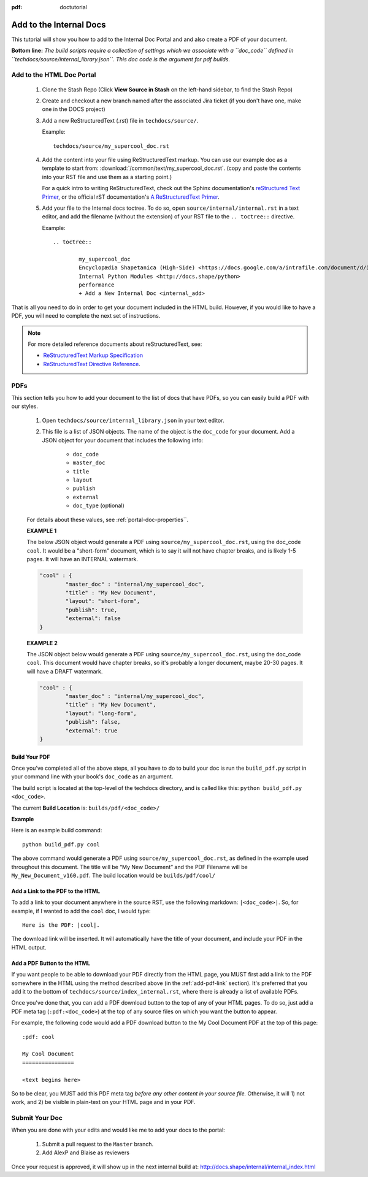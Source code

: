 :pdf: doctutorial

Add to the Internal Docs
========================

This tutorial will show you how to add to the Internal Doc Portal and and also create a PDF of your document.

**Bottom line:**
*The build scripts require a collection of settings which we associate with a ``doc_code`` defined in ``techdocs/source/internal_library.json``. This doc code is the argument for pdf builds.*

Add to the HTML Doc Portal
--------------------------

	1.	Clone the Stash Repo (Click **View Source in Stash** on the left-hand sidebar, to find the Stash Repo)

	2.	Create and checkout a new branch named after the associated Jira ticket (if you don't have one, make one in the DOCS project)

	3.	Add a new ReStructuredText (.rst) file in ``techdocs/source/``.

		Example::

			techdocs/source/my_supercool_doc.rst

	4.	Add the content into your file using ReStructuredText markup. You can use  our example doc as a template to start from: :download:`/common/text/my_supercool_doc.rst`. (copy and paste the contents into your RST file and use them as a starting point.)

		For a quick intro to writing ReStructuredText, check out the Sphinx documentation's `reStructured Text Primer <http://sphinx-doc.org/rest.html>`__, or the official rST documentation's `A ReStructuredText Primer <http://docutils.sourceforge.net/docs/user/rst/quickstart.html>`__.

	5.	Add your file to the Internal docs toctree. To do so, open ``source/internal/internal.rst`` in a text editor, and add the filename (without the extension) of your RST file to the ``.. toctree::`` directive.

		Example::

			.. toctree::

				my_supercool_doc
				Encyclopædia Shapetanica (High-Side) <https://docs.google.com/a/intrafile.com/document/d/1-HGvj8OzYVSaOx7aWhOVHQ4JhGhwS3tiCtpGKT-C2cw/edit?usp=sharing>
				Internal Python Modules <http://docs.shape/python>
				performance
				+ Add a New Internal Doc <internal_add>

That is all you need to do in order to get your document included in the HTML build. However, if you would like to have a PDF, you will need to complete the next set of instructions.

.. note:: For more detailed reference documents about reStructuredText, see:

		*	`ReStructuredText Markup Specification <http://docutils.sourceforge.net/docs/ref/rst/restructuredtext.html>`__
		*	`ReStructuredText Directive Reference <http://docutils.sourceforge.net/docs/ref/rst/directives.html>`__.

PDFs
----

This section tells you how to add your document to the list of docs that have PDFs, so you can easily build a PDF with our styles.

	1. Open ``techdocs/source/internal_library.json`` in your text editor.

	2. This file is a list of JSON objects. The name of the object is the ``doc_code`` for your document. Add a JSON object for your document that includes the following info:

		*	``doc_code``
		*	``master_doc``
		*	``title``
		*	``layout``
		*	``publish``
		*	``external``
		*	``doc_type`` (optional)

	For details about these values, see :ref:`portal-doc-properties``.

	**EXAMPLE 1**

	The below JSON object would generate a PDF using ``source/my_supercool_doc.rst``, using the doc_code ``cool``. It would be a "short-form" document, which is to say it will not have chapter breaks, and is likely 1-5 pages. It will have an INTERNAL watermark.

	.. code-block:: json

		"cool" : {
			"master_doc" : "internal/my_supercool_doc",
			"title" : "My New Document",
			"layout": "short-form",
			"publish": true,
			"external": false
		}

	**EXAMPLE 2**

	The JSON object below would generate a PDF using ``source/my_supercool_doc.rst``, using the doc_code ``cool``. This document would have chapter breaks, so it's probably a longer document, maybe 20-30 pages. It will have a DRAFT watermark.

	.. code-block:: json

			"cool" : {
				"master_doc" : "internal/my_supercool_doc",
				"title" : "My New Document",
				"layout": "long-form",
				"publish": false,
				"external": true
			}

Build Your PDF
``````````````

Once you’ve completed all of the above steps, all you have to do to build your doc is run the ``build_pdf.py`` script in your command line with your book's ``doc_code`` as an argument.

The build script is located at the top-level of the techdocs directory, and is called like this: ``python build_pdf.py <doc_code>``.

The current **Build Location** is: ``builds/pdf/<doc_code>/``

**Example**

Here is an example build command::

	python build_pdf.py cool

The above command would generate a PDF using ``source/my_supercool_doc.rst``, as defined in the example used throughout this document. The title will be “My New Document” and the PDF Filename will be ``My_New_Document_v160.pdf``. The build location would be ``builds/pdf/cool/``

.. _add-pdf-link:

Add a Link to the PDF to the HTML
`````````````````````````````````

To add a link to your document anywhere in the source RST, use the following markdown: ``|<doc_code>|``. So, for example, if I wanted to add the ``cool`` doc, I would type::

	Here is the PDF: |cool|.

The download link will be inserted. It will automatically have the title of your document, and include your PDF in the HTML output.

Add a PDF Button to the HTML
````````````````````````````

If you want people to be able to download your PDF directly from the HTML page, you MUST first add a link to the PDF somewhere in the HTML using the method described above (in the :ref:`add-pdf-link` section). It's preferred that you add it to the bottom of ``techdocs/source/index_internal.rst``, where there is already a list of available PDFs.

Once you've done that, you can add a PDF download button to the top of any of your HTML pages. To do so, just add a PDF meta tag (``:pdf:<doc_code>``) at the top of any source files on which you want the button to appear.

For example, the following code would add a PDF download button to the My Cool Document PDF at the top of this page::

	:pdf: cool

	My Cool Document
	================

	<text begins here>

So to be clear, you MUST add this PDF meta tag *before any other content in your source file.* Otherwise, it will 1) not work, and 2) be visible in plain-text on your HTML page and in your PDF.

Submit Your Doc
---------------

When you are done with your edits and would like me to add your docs to the portal:

	1. Submit a pull request to the ``Master`` branch.
	2. Add AlexP and Blaise as reviewers

Once your request is approved, it will show up in the next internal build at:
http://docs.shape/internal/internal_index.html

